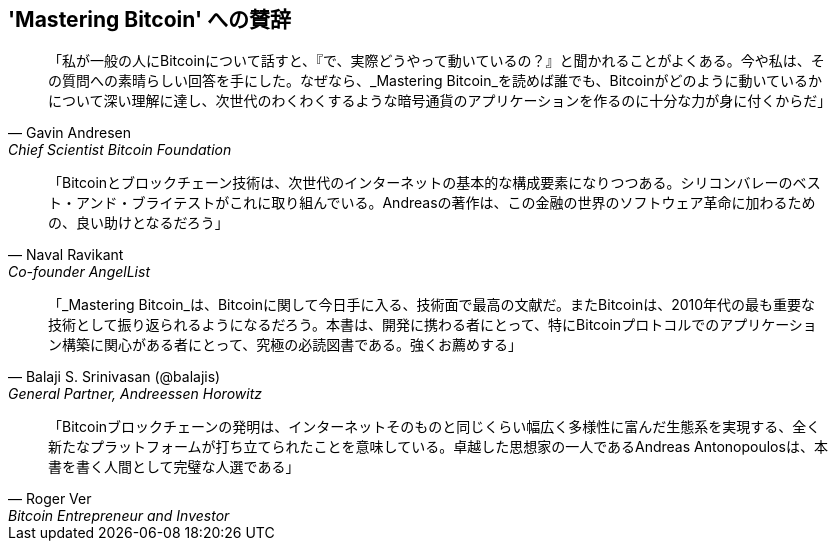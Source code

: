 ["dedication", role="praise"]
== 'Mastering Bitcoin' への賛辞

[quote, Gavin Andresen, Chief Scientist Bitcoin Foundation]
____
「私が一般の人にBitcoinについて話すと、『で、実際どうやって動いているの？』と聞かれることがよくある。今や私は、その質問への素晴らしい回答を手にした。なぜなら、_Mastering Bitcoin_を読めば誰でも、Bitcoinがどのように動いているかについて深い理解に達し、次世代のわくわくするような暗号通貨のアプリケーションを作るのに十分な力が身に付くからだ」
____

[quote, Naval Ravikant, Co-founder AngelList]
____
「Bitcoinとブロックチェーン技術は、次世代のインターネットの基本的な構成要素になりつつある。シリコンバレーのベスト・アンド・ブライテストがこれに取り組んでいる。Andreasの著作は、この金融の世界のソフトウェア革命に加わるための、良い助けとなるだろう」 
____

[quote, Balaji S. Srinivasan (@balajis), General Partner&#x2c; Andreessen Horowitz]
____
「_Mastering Bitcoin_は、Bitcoinに関して今日手に入る、技術面で最高の文献だ。またBitcoinは、2010年代の最も重要な技術として振り返られるようになるだろう。本書は、開発に携わる者にとって、特にBitcoinプロトコルでのアプリケーション構築に関心がある者にとって、究極の必読図書である。強くお薦めする」
____

[quote, Roger Ver, Bitcoin Entrepreneur and Investor]
____
「Bitcoinブロックチェーンの発明は、インターネットそのものと同じくらい幅広く多様性に富んだ生態系を実現する、全く新たなプラットフォームが打ち立てられたことを意味している。卓越した思想家の一人であるAndreas Antonopoulosは、本書を書く人間として完璧な人選である」
____